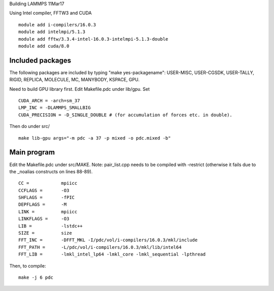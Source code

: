 Building LAMMPS 11Mar17

Using Intel compiler, FFTW3 and CUDA

::

  module add i-compilers/16.0.3
  module add intelmpi/5.1.3
  module add fftw/3.3.4-intel-16.0.3-intelmpi-5.1.3-double
  module add cuda/8.0


Included packages
-----------------

The following packages are included by typing "make yes-packagename": 
USER-MISC, USER-CGSDK, USER-TALLY, RIGID, REPLICA, MOLECULE, MC, MANYBODY, KSPACE, GPU.

Need to build GPU library first.
Edit Makefile.pdc under lib/gpu. Set 
::

   CUDA_ARCH = -arch=sm_37
   LMP_INC = -DLAMMPS_SMALLBIG  
   CUDA_PRECISION = -D_SINGLE_DOUBLE # (for accumulation of forces etc. in double).

Then do under src/
::

  make lib-gpu args="-m pdc -a 37 -p mixed -o pdc.mixed -b"

Main program
------------

Edit the Makefile.pdc under src/MAKE.
Note: pair_list.cpp needs to be compiled with -restrict (otherwise it fails due to the _noalias constructs on lines 88-89).

::

   CC =            mpiicc
   CCFLAGS =       -O3
   SHFLAGS =       -fPIC
   DEPFLAGS =      -M
   LINK =          mpiicc
   LINKFLAGS =     -O3
   LIB =           -lstdc++
   SIZE =          size
   FFT_INC =       -DFFT_MKL -I/pdc/vol/i-compilers/16.0.3/mkl/include
   FFT_PATH =      -L/pdc/vol/i-compilers/16.0.3/mkl/lib/intel64
   FFT_LIB =       -lmkl_intel_lp64 -lmkl_core -lmkl_sequential -lpthread

Then, to compile:

::

   make -j 6 pdc

